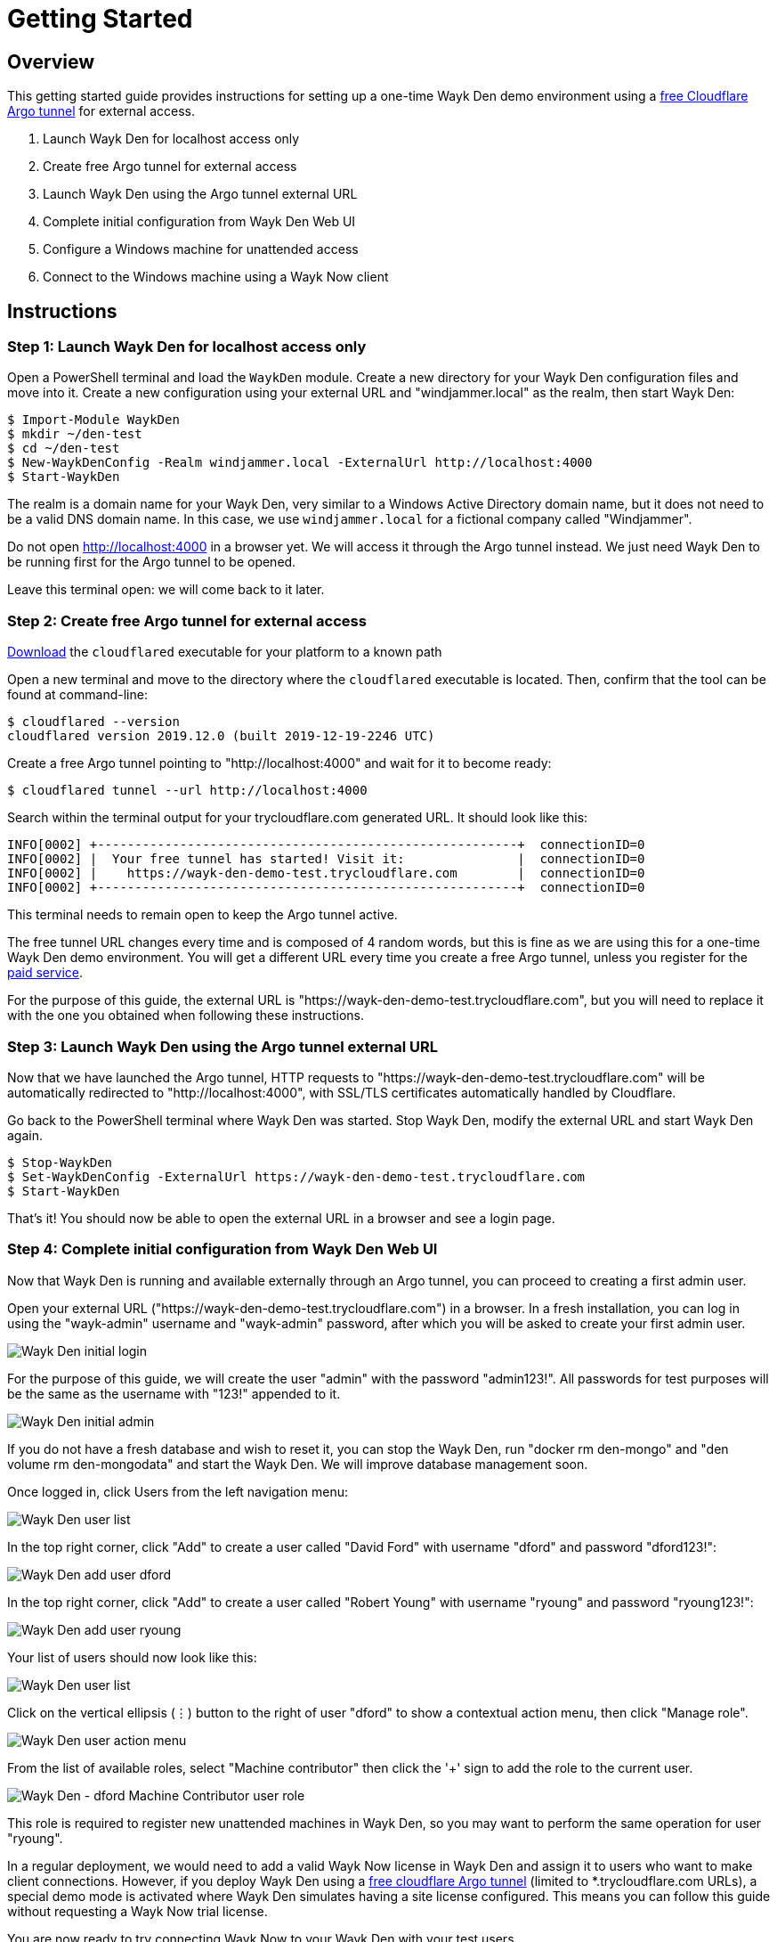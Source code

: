 = Getting Started

== Overview

This getting started guide provides instructions for setting up a one-time Wayk Den demo environment using a https://blog.cloudflare.com/a-free-argo-tunnel-for-your-next-project/[free Cloudflare Argo tunnel] for external access.

 . Launch Wayk Den for localhost access only
 . Create free Argo tunnel for external access
 . Launch Wayk Den using the Argo tunnel external URL
 . Complete initial configuration from Wayk Den Web UI
 . Configure a Windows machine for unattended access
 . Connect to the Windows machine using a Wayk Now client

== Instructions

=== Step 1: Launch Wayk Den for localhost access only

Open a PowerShell terminal and load the `WaykDen` module. Create a new directory for your Wayk Den configuration files and move into it. Create a new configuration using your external URL and "windjammer.local" as the realm, then start Wayk Den:

----
$ Import-Module WaykDen
$ mkdir ~/den-test
$ cd ~/den-test
$ New-WaykDenConfig -Realm windjammer.local -ExternalUrl http://localhost:4000
$ Start-WaykDen
----

The realm is a domain name for your Wayk Den, very similar to a Windows Active Directory domain name, but it does not need to be a valid DNS domain name. In this case, we use `windjammer.local` for a fictional company called "Windjammer".

Do not open http://localhost:4000 in a browser yet. We will access it through the Argo tunnel instead. We just need Wayk Den to be running first for the Argo tunnel to be opened.

Leave this terminal open: we will come back to it later.

=== Step 2: Create free Argo tunnel for external access

https://developers.cloudflare.com/argo-tunnel/downloads/[Download] the `cloudflared` executable for your platform to a known path

Open a new terminal and move to the directory where the `cloudflared` executable is located. Then, confirm that the tool can be found at command-line:

----
$ cloudflared --version
cloudflared version 2019.12.0 (built 2019-12-19-2246 UTC)
----

Create a free Argo tunnel pointing to "http://localhost:4000" and wait for it to become ready:

----
$ cloudflared tunnel --url http://localhost:4000
----

Search within the terminal output for your trycloudflare.com generated URL. It should look like this:

----
INFO[0002] +--------------------------------------------------------+  connectionID=0
INFO[0002] |  Your free tunnel has started! Visit it:               |  connectionID=0
INFO[0002] |    https://wayk-den-demo-test.trycloudflare.com        |  connectionID=0
INFO[0002] +--------------------------------------------------------+  connectionID=0
----

This terminal needs to remain open to keep the Argo tunnel active.

The free tunnel URL changes every time and is composed of 4 random words, but this is fine as we are using this for a one-time Wayk Den demo environment. You will get a different URL every time you create a free Argo tunnel, unless you register for the https://developers.cloudflare.com/argo-tunnel/quickstart/[paid service].

For the purpose of this guide, the external URL is "https://wayk-den-demo-test.trycloudflare.com", but you will need to replace it with the one you obtained when following these instructions.

=== Step 3: Launch Wayk Den using the Argo tunnel external URL

Now that we have launched the Argo tunnel, HTTP requests to "https://wayk-den-demo-test.trycloudflare.com" will be automatically redirected to "http://localhost:4000", with SSL/TLS certificates automatically handled by Cloudflare.

Go back to the PowerShell terminal where Wayk Den was started. Stop Wayk Den, modify the external URL and start Wayk Den again.

----
$ Stop-WaykDen
$ Set-WaykDenConfig -ExternalUrl https://wayk-den-demo-test.trycloudflare.com
$ Start-WaykDen
----

That's it! You should now be able to open the external URL in a browser and see a login page.

=== Step 4: Complete initial configuration from Wayk Den Web UI

Now that Wayk Den is running and available externally through an Argo tunnel, you can proceed to creating a first admin user.

Open your external URL ("https://wayk-den-demo-test.trycloudflare.com") in a browser. In a fresh installation, you can log in using the "wayk-admin" username and "wayk-admin" password, after which you will be asked to create your first admin user.

image::images/den_initial_login.png[Wayk Den initial login]

For the purpose of this guide, we will create the user "admin" with the password "admin123!". All passwords for test purposes will be the same as the username with "123!" appended to it.

image::images/den_initial_admin.png[Wayk Den initial admin]

If you do not have a fresh database and wish to reset it, you can stop the Wayk Den, run "docker rm den-mongo" and "den volume rm den-mongodata" and start the Wayk Den. We will improve database management soon.

Once logged in, click Users from the left navigation menu:

image::images/den_user_list_admin.png[Wayk Den user list]

In the top right corner, click "Add" to create a user called "David Ford" with username "dford" and password "dford123!":

image::images/den_add_user_dford.png[Wayk Den add user dford]

In the top right corner, click "Add" to create a user called "Robert Young" with username "ryoung" and password "ryoung123!":

image::images/den_add_user_ryoung.png[Wayk Den add user ryoung]

Your list of users should now look like this:

image::images/den_user_list_test.png[Wayk Den user list]

Click on the vertical ellipsis (&#8942;) button to the right of user "dford" to show a contextual action menu, then click "Manage role".

image::images/den_user_action_menu.png[Wayk Den user action menu]

From the list of available roles, select "Machine contributor" then click the '+' sign to add the role to the current user.

image::images/den_user_role_dford_machine_contributor.png[Wayk Den - dford Machine Contributor user role]

This role is required to register new unattended machines in Wayk Den, so you may want to perform the same operation for user "ryoung".

In a regular deployment, we would need to add a valid Wayk Now license in Wayk Den and assign it to users who want to make client connections. However, if you deploy Wayk Den using a https://developers.cloudflare.com/argo-tunnel/trycloudflare/[free cloudflare Argo tunnel] (limited to *.trycloudflare.com URLs), a special demo mode is activated where Wayk Den simulates having a site license configured. This means you can follow this guide without requesting a Wayk Now trial license.

You are now ready to try connecting Wayk Now to your Wayk Den with your test users.

=== Step 5: Configure a Windows machine for unattended access

For the purpose of this guide, this machine will be called "DFORD-PC".

On a Windows machine, install https://wayk.devolutions.net/home/download[Wayk Now] using the .msi installer. You can use the https://helpwayk.devolutions.net/[Wayk Now online help] as reference.

Once installed, launch Wayk Now, then click File -> Options from the menu of the main window.

Click "Unlock" at the bottom left of the Options window to elevate permissions and allow modifications to settings affecting the Wayk Now unattended service.

In the "Connectivity" section, change the "Wayk Den Server Url" value to your Wayk Den external URL (https://wayk-den-demo-test.trycloudflare.com) and click OK to apply the changes.

image::images/now_den_server_url.png[Wayk Now Options - Wayk Den Server URL]

The Wayk Now main window status bar should show a red circle for a few seconds, then it should go back to green when it has connected to the new Wayk Den.

Go back to the "Connectivity" section of the Options window and unlock it again. Under "Wayk Now User", you should now see a "Log in" link. 

Click "Log in" to open the Wayk Den login page with the default system browser. Enter "dford" as the username and "dford123!" as the password, then click Continue.

image::images/now_den_login_user_dford.png[Wayk Den User Login]

You should now see a login success page:

image::images/now_den_login_success.png[Wayk Den User Login Success]

Close the browser and come back to the Wayk Now Options window. It should now show the user "dford" as logged in to Wayk Den:

image::images/now_den_server_user_dford_unregistered.png[Wayk Now Options - Wayk Den User]

Last but not least, click "Register" to register the machine for unattended access.

image::images/now_den_server_user_dford_registered.png[Wayk Now Options - Wayk Den User]

To verify that the machine was correctly registered, go back to the Wayk Den Web UI and go in the "Machines" section. Your machine should now be listed:

image::images/den_unattended_machine_list.png[Wayk Den - Unattended Machine List]

=== Step 6: Connect to the Windows machine using a Wayk Now client

On another machine, install Wayk Now, and follow the instructions of the previous step for the Wayk Den configuration, with the exception of the unattended machine registration which is not required. When logging in, use "ryoung" as the username and "ryoung123!" as the password.

For the purpose of this guide, this machine will be called "RYOUNG-PC".

At this point, you should be able to see both machines connected to the Wayk Den in the "Connections" section:

image::images/den_connection_list_test.png[Wayk Den - Connection List]

Each machine is shown as connected twice, because the unattended service and the Wayk Now client make separate connections to the Wayk Den.

From the connection list, we can see that the target ID of "DFORD-PC" is "430515". This target ID is also shown in the Wayk Now main window on DFORD-PC in the "Source ID" field.

On RYOUNG-PC, launch Wayk Now, type "430515" in the "Target ID" field and click "Connect":

image::images/now_connect_dford_target.png[Wayk Now - connecting to dford]

At the login prompt, select "Secure Remote Delegation (SRD)" and enter a valid system username + password for the target machine ("DFORD-PC").

image::images/now_connect_dford_login.png[Wayk Now - dford user login]

Once connected, you should now be able to see your active session in the "Sessions" section of the Wayk Den Web UI:

image::images/den_session_list_test.png[Wayk Den - Connection List]

This list contains both current and past sessions for monitoring and auditing purposes.
